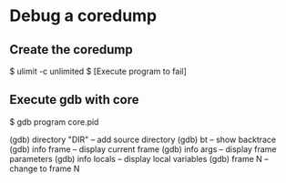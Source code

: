 * Debug a coredump

** Create the coredump 

$ ulimit -c unlimited
$ [Execute program to fail]

** Execute gdb with core

$ gdb program core.pid

(gdb) directory "DIR"     -- add source directory
(gdb) bt                  -- show backtrace
(gdb) info frame          -- display current frame
(gdb) info args           -- display frame parameters
(gdb) info locals         -- display local variables
(gdb) frame N             -- change to frame N

